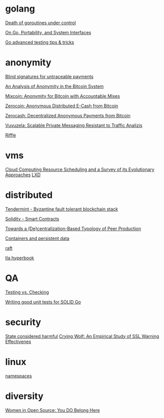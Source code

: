 * golang

  [[http://blog.labix.org/2011/10/09/death-of-goroutines-under-control][Death of goroutines under control]]

  [[http://garrett.damore.org/2015/09/on-go-portability-and-system-interfaces.html?utm_source%3Dgolangweekly&utm_medium%3Demail][On Go, Portability, and System Interfaces]]

  [[https://medium.com/@povilasve/go-advanced-tips-tricks-a872503ac859#.h0rww3rgo][Go advanced testing tips & tricks]]

* anonymity

  [[http://www.hit.bme.hu/~buttyan/courses/BMEVIHIM219/2009/Chaum.BlindSigForPayment.1982.PDF][Blind signatures for untraceable payments]]

  [[http://arxiv.org/pdf/1107.4524v2.pdf][An Analysis of Anonymity in the Bitcoin System]]

  [[http://users.encs.concordia.ca/~clark/papers/2014_fc.pdf][Mixcoin: Anonymity for Bitcoin with Accountable Mixes]]

  [[http://ieeexplore.ieee.org/stamp/stamp.jsp?arnumber%3D6547123][Zerocoin: Anonymous Distributed E-Cash from Bitcoin]]

  [[http://zerocash-project.org/media/pdf/zerocash-extended-20140518.pdf][Zerocash:  Decentralized Anonymous Payments from Bitcoin]]

  [[http://delivery.acm.org/10.1145/2820000/2815417/p137-hooff.pdf?ip%3D201.192.159.160&id%3D2815417&acc%3DOA&key%3D4D4702B0C3E38B35.4D4702B0C3E38B35.4D4702B0C3E38B35.0ADCD7F6301350A9&CFID%3D568281315&CFTOKEN%3D54054114&__acm__%3D1450140664_e7d3803693adfbbd4fd1e0ccf9da91b2][Vuvuzela: Scalable Private Messaging Resistant to Traffic Analizis]]

  [[http://people.csail.mit.edu/devadas/pubs/riffle.pdf][Riffle]]

* vms

  [[http://eprints.gla.ac.uk/107266/1/107266.pdf][Cloud Computing Resource Scheduling and a Survey of its Evolutionary Approaches]]
  [[https://www.stgraber.org/2016/03/11/lxd-2-0-blog-post-series-012/][LXD]]

* distributed

  [[https://github.com/tendermint/tendermint/wiki][Tendermint - Byzantine fault tolerant blockchain stack]]

  [[https://eng.erisindustries.com/tutorials/2015/03/11/solidity-1/][Solidity - Smart Contracts]]

  [[http://www.triple-c.at/index.php/tripleC/article/view/728][Towards a (De)centralization-Based Typology of Peer Production]]

  [[https://lwn.net/Articles/646054/][Containers and persistent data]]

  [[https://raft.github.io/raft.pdf][raft]]

  [[https://research.microsoft.com/en-us/um/people/lamport/tla/hyperbook.html][tla hyperbook]]

* QA

  [[http://www.developsense.com/blog/2009/08/testing-vs-checking/][Testing vs. Checking]]

  [[https://blog.gopheracademy.com/advent-2016/how-to-write-good-tests-for-solid-code/][Writing good unit tests for SOLID Go ]]

* security

  [[http://blog.invisiblethings.org/papers/2015/state_harmful.pdf][State considered harmful]]
  [[http://static.usenix.org/legacy/events/sec09/tech/full_papers/sec09_browser.pdf][Crying Wolf: An Empirical Study of SSL Warning Effectivenes]]

* linux

  [[https://lwn.net/Articles/531114/#series_index][namespaces]]

* diversity

  [[https://www.sifive.com/blog/2017/02/08/women-in-open-source-you-do-belong-here/][Women in Open Source: You DO Belong Here]]

